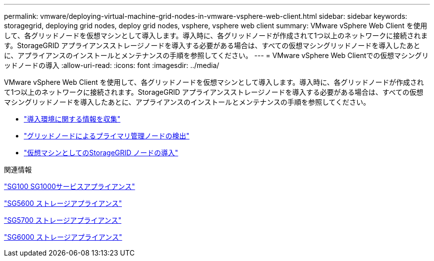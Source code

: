 ---
permalink: vmware/deploying-virtual-machine-grid-nodes-in-vmware-vsphere-web-client.html 
sidebar: sidebar 
keywords: storagegrid, deploying grid nodes, deploy grid nodes, vsphere, vsphere web client 
summary: VMware vSphere Web Client を使用して、各グリッドノードを仮想マシンとして導入します。導入時に、各グリッドノードが作成されて1つ以上のネットワークに接続されます。StorageGRID アプライアンスストレージノードを導入する必要がある場合は、すべての仮想マシングリッドノードを導入したあとに、アプライアンスのインストールとメンテナンスの手順を参照してください。 
---
= VMware vSphere Web Clientでの仮想マシングリッドノードの導入
:allow-uri-read: 
:icons: font
:imagesdir: ../media/


[role="lead"]
VMware vSphere Web Client を使用して、各グリッドノードを仮想マシンとして導入します。導入時に、各グリッドノードが作成されて1つ以上のネットワークに接続されます。StorageGRID アプライアンスストレージノードを導入する必要がある場合は、すべての仮想マシングリッドノードを導入したあとに、アプライアンスのインストールとメンテナンスの手順を参照してください。

* link:collecting-information-about-your-deployment-environment.html["導入環境に関する情報を収集"]
* link:how-grid-nodes-discover-primary-admin-node.html["グリッドノードによるプライマリ管理ノードの検出"]
* link:deploying-storagegrid-node-as-virtual-machine.html["仮想マシンとしてのStorageGRID ノードの導入"]


.関連情報
link:../sg100-1000/index.html["SG100 SG1000サービスアプライアンス"]

link:../sg5600/index.html["SG5600 ストレージアプライアンス"]

link:../sg5700/index.html["SG5700 ストレージアプライアンス"]

link:../sg6000/index.html["SG6000 ストレージアプライアンス"]
